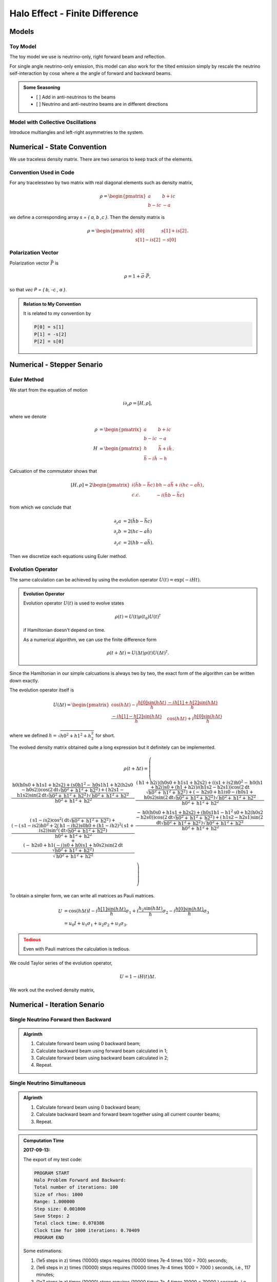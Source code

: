 Halo Effect - Finite Difference
=================================


Models
------------------------


Toy Model
~~~~~~~~~~~~~~~~~

The toy model we use is neutrino-only, right forward beam and reflection.

For single angle neutrino-only emission, this model can also work for the tilted emission simply by rescale the neutrino self-interaction by :math:`\cos\alpha` where :math:`\alpha` the angle of forward and backward beams.

.. admonition:: Some Seasoning
   :class: note

   - [ ] Add in anti-neutrinos to the beams
   - [ ] Neutrino and anti-neutrino beams are in different directions


Model with Collective Oscillations
~~~~~~~~~~~~~~~~~~~~~~~~~~~~~~~~~~~~~~


Introduce multiangles and left-right asymmetries to the system.




Numerical - State Convention
---------------------------------

We use traceless density matrix. There are two senarios to keep track of the elements.

Convention Used in Code
~~~~~~~~~~~~~~~~~~~~~~~~~~~~~~~

For any tracelesstwo by two matrix with real diagonal elements such as density matrix,

.. math::
   \rho = \begin{pmatrix}
   a & b + i c\\
   b - i c & -a
   \end{pmatrix}


we define a corresponding array `s = { a, b ,c }`. Then the density matrix is

.. math::
   \rho = \begin{pmatrix}
   s[0] & s[1] + i s[2] \\
   s[1] - i s[2] & -s[0]
   \end{pmatrix}.




Polarization Vector
~~~~~~~~~~~~~~~~~~~~~~~~~~~


Polarization vector :math:`\vec P` is

.. math::
   \rho = 1 + \vec \sigma \cdot \vec P,

so that `\vec P = { b, -c , a }`.


.. admonition:: Relation to My Convention
   :class: toggle

   It is related to my convention by

   .. code-block:: c++

      P[0] = s[1]
      P[1] = -s[2]
      P[2] = s[0]




Numerical - Stepper Senario
-----------------------------------



Euler Method
~~~~~~~~~~~~~~~~~~~~~~~~~~~~~~~~~~~~~

We start from the equation of motion

.. math::
   i\partial_z \rho = \left[ H, \rho \right],

where we denote

.. math::
   \rho &= \begin{pmatrix}
   a & b + i c\\
   b - i c & -a
   \end{pmatrix} \\
   H & = \begin{pmatrix}
   h & \bar h + i \tilde h\\
   \bar h - i\tilde h & - h
   \end{pmatrix}.


Calcuation of the commutator shows that

.. math::
   \left[ H ,\rho\right] = 2 \begin{pmatrix}
   i( \tilde h b - \bar h c) & b h - a \bar h + i( h c - a \tilde h) \\
   c.c. &  - i( \tilde h b - \bar h c)
   \end{pmatrix},

from which we conclude that

.. math::
   \partial_z a &= 2 ( \tilde h b - \bar h c ) \\
   \partial_z b &= 2 ( h c - a \tilde h ) \\
   \partial_z c &= 2 ( h b - a \bar h ).

Then we discretize each equations using Euler method.




Evolution Operator
~~~~~~~~~~~~~~~~~~~~~~~~~~~~~~~~~~~~~~~


The same calculation can be achieved by using the evolution operator :math:`U(t) = \exp (-i H t)`.

.. admonition:: Evolution Operator
   :class: note

   Evolution operator :math:`U(t)` is used to evolve states

   .. math::
      \rho(t) = U(t)\rho(t_0) U(t)^\dagger

   if Hamiltonian doesn't depend on time.

   As a numerical algorithm, we can use the finite difference form

   .. math::
      \rho(t+\Delta t) = U(\Delta t) \rho(t)  U(\Delta t)^\dagger.


Since the Hamiltonian in our simple calcuations is always two by two, the exact form of the algorithm can be written down exactly.

The evolution operator itself is

.. math::
   U(\Delta t) = \begin{pmatrix}
   \cos (h \Delta t) - i\frac{h[0] \sin( h \Delta t) }{ h } & \frac{ -i h[1] + h[2] \sin ( h \Delta t ) }{  h } \\
   \frac{ -i h[1] - h[2] \sin ( h \Delta t ) }{  h } &  \cos (h \Delta t) + i\frac{h[0] \sin( h \Delta t) }{ h }
   \end{pmatrix}

where we defined :math:`h = \sqrt{ h0^2+h1^2+h_2^2 }` for short.

The evolved density matrix obtained quite a long expression but it definitely can be implemented.

.. math::
   \rho(t + \Delta t) = \left(
   \begin{array}{cc}
   \frac{\text{h0} (\text{h0} \text{s0}+\text{h1} \text{s1}+\text{h2} \text{s2})+\left(\text{s0} \text{h1}^2-\text{h0} \text{s1} \text{h1}+\text{h2} (\text{h2} \text{s0}-\text{h0} \text{s2})\right) \cos \left(2 \text{dt} \sqrt{\text{h0}^2+\text{h1}^2+\text{h2}^2}\right)+(\text{h2} \text{s1}-\text{h1} \text{s2}) \sin \left(2 \text{dt} \sqrt{\text{h0}^2+\text{h1}^2+\text{h2}^2}\right) \sqrt{\text{h0}^2+\text{h1}^2+\text{h2}^2}}{\text{h0}^2+\text{h1}^2+\text{h2}^2} & \frac{(\text{h1}+\text{h2} i) (\text{h0} \text{s0}+\text{h1} \text{s1}+\text{h2} \text{s2})+\left((\text{s1}+i \text{s2}) \text{h0}^2-\text{h0} (\text{h1}+\text{h2} i) \text{s0}+(\text{h1}+\text{h2} i) i (\text{h1} \text{s2}-\text{h2} \text{s1})\right) \cos \left(2 \text{dt} \sqrt{\text{h0}^2+\text{h1}^2+\text{h2}^2}\right)+(-\text{h2} \text{s0}+\text{h1} i \text{s0}-i \text{h0} \text{s1}+\text{h0} \text{s2}) \sin \left(2 \text{dt} \sqrt{\text{h0}^2+\text{h1}^2+\text{h2}^2}\right) \sqrt{\text{h0}^2+\text{h1}^2+\text{h2}^2}}{\text{h0}^2+\text{h1}^2+\text{h2}^2} \\
   (\text{s1}-i \text{s2}) \cos ^2\left(\text{dt} \sqrt{\text{h0}^2+\text{h1}^2+\text{h2}^2}\right)+\frac{\left(-(\text{s1}-i \text{s2}) \text{h0}^2+2 (\text{h1}-i \text{h2}) \text{s0} \text{h0}+(\text{h1}-i \text{h2})^2 (\text{s1}+i \text{s2})\right) \sin ^2\left(\text{dt} \sqrt{\text{h0}^2+\text{h1}^2+\text{h2}^2}\right)}{\text{h0}^2+\text{h1}^2+\text{h2}^2}+\frac{(-\text{h2} \text{s0}+\text{h1} (-i) \text{s0}+\text{h0} i \text{s1}+\text{h0} \text{s2}) \sin \left(2 \text{dt} \sqrt{\text{h0}^2+\text{h1}^2+\text{h2}^2}\right)}{\sqrt{\text{h0}^2+\text{h1}^2+\text{h2}^2}} & \frac{-\text{h0} (\text{h0} \text{s0}+\text{h1} \text{s1}+\text{h2} \text{s2})+\left(\text{h0} \text{s1} \text{h1}-\text{h1}^2 \text{s0}+\text{h2} (\text{h0} \text{s2}-\text{h2} \text{s0})\right) \cos \left(2 \text{dt} \sqrt{\text{h0}^2+\text{h1}^2+\text{h2}^2}\right)+(\text{h1} \text{s2}-\text{h2} \text{s1}) \sin \left(2 \text{dt} \sqrt{\text{h0}^2+\text{h1}^2+\text{h2}^2}\right) \sqrt{\text{h0}^2+\text{h1}^2+\text{h2}^2}}{\text{h0}^2+\text{h1}^2+\text{h2}^2} \\
   \end{array}
   \right)


To obtain a simpler form, we can write all matrices as Pauli matrices.

.. math::
   U &= \cos(h \Delta t) I  -i \frac{ h[1] \sin(h \Delta t) }{h} \sigma_1 + i \frac{ h_2\sin(h \Delta t) }{h} \sigma_2- i \frac{ h[0] \sin(h \Delta t) }{ h} \sigma_3 \\
   & = u_0 I + u_1 \sigma_1 + u_2 \sigma_2 + u_3 \sigma_3.


.. admonition:: Tedious
   :class: warning

   Even with Pauli matrices the calculation is tedious.



We could Taylor series of the evolution operator,

.. math::
   U = 1 - i H(t) \Delta t.

We work out the evolved density matrix,

.. math::
   



Numerical - Iteration Senario
-----------------------------------





Single Neutrino Forward then Backward
~~~~~~~~~~~~~~~~~~~~~~~~~~~~~~~~~~~~~~~~~~~~~~~~~~~~~~

.. admonition:: Algrimth
   :class: note

   1. Calculate forward beam using 0 backward beam;
   2. Calculate backward beam using forward beam calculated in 1;
   3. Calculate forward beam using backward beam calculated in 2;
   4. Repeat.


Single Neutrino Simultaneous
~~~~~~~~~~~~~~~~~~~~~~~~~~~~~~~~~

.. admonition:: Algrimth
   :class: note

   1. Calculate forward beam using 0 backward beam;
   2. Calculate backward beam and forward beam together using all current counter beams;
   3. Repeat.


.. admonition:: Computation Time
   :class: toggle

   **2017-09-13:**

   The export of my test code:

   .. code-block:: txt

      PROGRAM START
      Halo Problem Forward and Backward:
      Total number of iterations: 100
      Size of rhos: 1000
      Range: 1.000000
      Step size: 0.001000
      Save Steps: 2
      Total clock time: 0.070386
      Clock time for 1000 iterations: 0.70409
      PROGRAM END

   Some estimations:

   1. (1e5 steps in z) times (10000) steps requires (10000 times 7e-4 times 100 = 700) seconds;
   2. (1e6 steps in z) times (10000) steps requires (10000 times 7e-4 times 1000 = 7000 ) seconds, i.e., 117 minutes;
   3. (1e7 steps in z) times (10000) steps requires (10000 times 7e-4 times 10000 = 70000 ) seconds, i.e., 1e3 minutes.


   **2017-09-14:** I changed the Hamiltonian functions and solvers.

   .. code-block:: txt

      PROGRAM START
      Halo Problem Forward and Backward:
      Total number of iterations: 100
      Size of rhos: 1000
      Range: 1.000000
      Step size: 0.001000
      Save Steps: 2
      Total clock time: 0.018305
      Clock time for 1000 iterations: 0.18335
      PROGRAM END

   3.5 times faster!



The result shows that


.. raw:: html

   <video width="100%" controls>
   <source src="../_static/assets/halo/halo-effect-finite-difference/halo_sim_osc_20000_100000_1.000000_0.000010.csv.mp4" type="video/mp4">
   Your browser does not support HTML5 video.
   </video>
   <p class="caption">For 20000 total iteractions. Calculation is within range 0 to 1 with step size 1e-5. A total of 100 steps are exported. So each step indicates iteration of 200 times.</p>

.. admonition:: GIF: Step size :math:`10^{-5}`
   :class: toggle

   .. figure:: assets/halo-effect-finite-difference/halo_sim_osc_20000_100000_1.000000_0.000010.csv.gif
      :align: center

      For 20000 iteractions within range 0 to 1 with 100 outputs. Each time increment in the plot indicates 200 iterations.


We immediately spot trouble here. The calculation doesn't reach equilibrium. I calculated using larger iterations (100000 iterations) and it doesn't converge either.


I checked the convergence.


.. raw:: html

   <video width="100%" controls>
   <source src="../_static/assets/halo/halo-effect-finite-difference/convergence-1e4-and-1e5.mp4" type="video/mp4">
   Your browser does not support HTML5 video.
   </video>
   <p class="caption">Comparing step size 1e-4 and 1e-5, with Ntop = 20000 total iterations and 20 outputs. Each time increment in the plot indicates 20000/20=1000 iterations. </p>



Compare step sizes :math:`10^{-5}` and :math:`10^{-6}`.

.. raw:: html

   <video width="100%" controls>
   <source src="../_static/assets/halo/halo-effect-finite-difference/convergence-1e6-and-1e5.mp4" type="video/mp4">
   Your browser does not support HTML5 video.
   </video>
   <p class="caption">Comparing step size 1e-6 and 1e-5, with Ntop = 20000 total iterations and 20 outputs. Each time increment in the plot indicates 20000/20=1000 iterations. </p>


.. admonition:: What to do?
   :class: warning

   The first thing to do is to optimize the code and check the performance of this code. It might need more time, otherwise this would be physically important. We have to solve the time dependent problem by tracking all the neutrinos.

   1. Parallelize the code.
   2. Read about what the mathematicians are using to solve **BVP with nonlocal boundary conditions**. Refer to :ref:`BVP nonlocal BC <bvp-nonlocal-bc-references>`.
   3. Try to calculate multiangles to check if the convergence is easier to reach. What are the conditions of equilibrium?
   4. Write the time dependent code, with tracks all the neutrinos at different locations and solve it. This would be the actual time evolution of the flavors. The time scale would be on ms. Will this be useful?


.. admonition:: TODO
   :class: warning

   1. Linear stability analysis.



Verify Results
--------------------------------------------


The equilibrium results can be verified using Mathematica solver. I simply feed in the initial conditions at :math:`z=0` and calculate forward to the reflection surace at :math:`z=L`. The two neutrino beams should be at the same state.


Result is verified using Mathematica code.

.. figure:: assets/halo-effect-finite-difference/cpp-code-validation-using-mathematica.png
   :align: center

   C++ code validation using mathematica for :math:`\mu=20`.


References and Notes
---------------------------------
